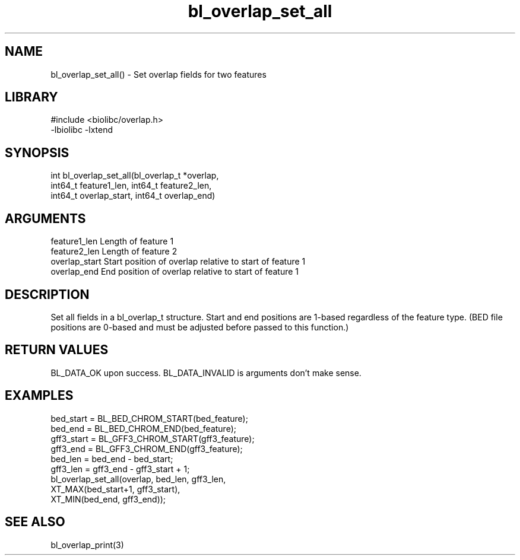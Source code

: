 \" Generated by c2man from bl_overlap_set_all.c
.TH bl_overlap_set_all 3

.SH NAME
bl_overlap_set_all() - Set overlap fields for two features

.SH LIBRARY
\" Indicate #includes, library name, -L and -l flags
.nf
.na
#include <biolibc/overlap.h>
-lbiolibc -lxtend
.ad
.fi

\" Convention:
\" Underline anything that is typed verbatim - commands, etc.
.SH SYNOPSIS
.nf
.na
int     bl_overlap_set_all(bl_overlap_t *overlap,
int64_t feature1_len, int64_t feature2_len,
int64_t overlap_start, int64_t overlap_end)
.ad
.fi

.SH ARGUMENTS
.nf
.na
feature1_len      Length of feature 1
feature2_len      Length of feature 2
overlap_start    Start position of overlap relative to start of feature 1
overlap_end      End position of overlap relative to start of feature 1
.ad
.fi

.SH DESCRIPTION

Set all fields in a bl_overlap_t structure.  Start and end
positions are 1-based regardless of the feature type.  (BED file
positions are 0-based and must be adjusted before passed to this
function.)

.SH RETURN VALUES

BL_DATA_OK upon success.
BL_DATA_INVALID is arguments don't make sense.

.SH EXAMPLES
.nf
.na

    bed_start = BL_BED_CHROM_START(bed_feature);
    bed_end = BL_BED_CHROM_END(bed_feature);
    gff3_start = BL_GFF3_CHROM_START(gff3_feature);
    gff3_end = BL_GFF3_CHROM_END(gff3_feature);
    bed_len = bed_end - bed_start;
    gff3_len = gff3_end - gff3_start + 1;
    bl_overlap_set_all(overlap, bed_len, gff3_len,
                    XT_MAX(bed_start+1, gff3_start),
                    XT_MIN(bed_end, gff3_end));
.ad
.fi

.SH SEE ALSO

bl_overlap_print(3)

